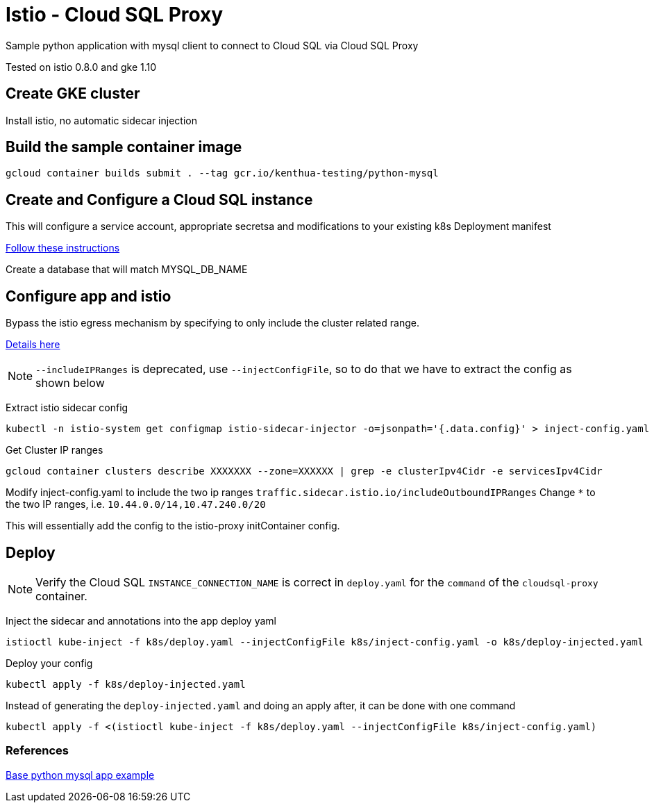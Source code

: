 = Istio - Cloud SQL Proxy
Sample python application with mysql client to connect to Cloud SQL via Cloud SQL Proxy

Tested on istio 0.8.0 and gke 1.10

== Create GKE cluster
Install istio, no automatic sidecar injection


== Build the sample container image
[source,bash]
----
gcloud container builds submit . --tag gcr.io/kenthua-testing/python-mysql
----

== Create and Configure a Cloud SQL instance
This will configure a service account, appropriate secretsa and modifications to your existing k8s Deployment manifest

https://cloud.google.com/sql/docs/mysql/connect-kubernetes-engine[Follow these instructions]

Create a database that will match MYSQL_DB_NAME

== Configure app and istio 

Bypass the istio egress mechanism by specifying to only include the cluster related range.

https://istio.io/docs/tasks/traffic-management/egress/#calling-external-services-directly[Details here]

NOTE: `--includeIPRanges` is deprecated, use `--injectConfigFile`, so to do that we have to extract the config as shown below

Extract istio sidecar config 
[source,bash]
----
kubectl -n istio-system get configmap istio-sidecar-injector -o=jsonpath='{.data.config}' > inject-config.yaml
----

Get Cluster IP ranges
[source,bash]
----
gcloud container clusters describe XXXXXXX --zone=XXXXXX | grep -e clusterIpv4Cidr -e servicesIpv4Cidr
----

Modify inject-config.yaml to include the two ip ranges
`traffic.sidecar.istio.io/includeOutboundIPRanges`
Change `*` to the two IP ranges, i.e. `10.44.0.0/14,10.47.240.0/20`

This will essentially add the config to the istio-proxy initContainer config.

== Deploy

NOTE: Verify the Cloud SQL `INSTANCE_CONNECTION_NAME` is correct in `deploy.yaml` for the `command` of the `cloudsql-proxy` container.

Inject the sidecar and annotations into the app deploy yaml  
[source,bash]
----
istioctl kube-inject -f k8s/deploy.yaml --injectConfigFile k8s/inject-config.yaml -o k8s/deploy-injected.yaml
----

Deploy your config
[source,bash]
----
kubectl apply -f k8s/deploy-injected.yaml
----

Instead of generating the `deploy-injected.yaml` and doing an apply after, it can be done with one command
[source,bash]
----
kubectl apply -f <(istioctl kube-inject -f k8s/deploy.yaml --injectConfigFile k8s/inject-config.yaml)
----

=== References
https://github.com/DaoCloud/python-mysql-sample[Base python mysql app example]
